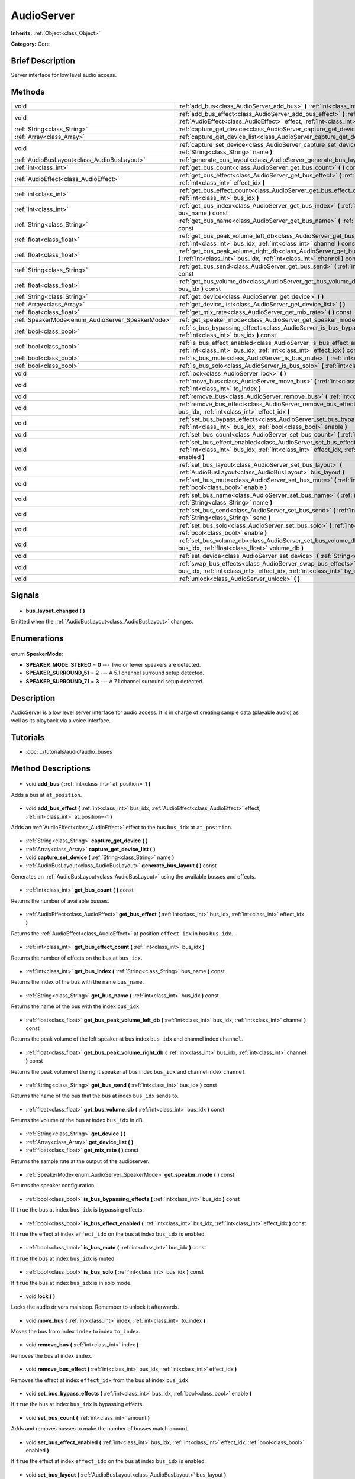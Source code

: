 .. Generated automatically by doc/tools/makerst.py in Godot's source tree.
.. DO NOT EDIT THIS FILE, but the AudioServer.xml source instead.
.. The source is found in doc/classes or modules/<name>/doc_classes.

.. _class_AudioServer:

AudioServer
===========

**Inherits:** :ref:`Object<class_Object>`

**Category:** Core

Brief Description
-----------------

Server interface for low level audio access.

Methods
-------

+---------------------------------------------------+---------------------------------------------------------------------------------------------------------------------------------------------------------------------------------------+
| void                                              | :ref:`add_bus<class_AudioServer_add_bus>` **(** :ref:`int<class_int>` at_position=-1 **)**                                                                                            |
+---------------------------------------------------+---------------------------------------------------------------------------------------------------------------------------------------------------------------------------------------+
| void                                              | :ref:`add_bus_effect<class_AudioServer_add_bus_effect>` **(** :ref:`int<class_int>` bus_idx, :ref:`AudioEffect<class_AudioEffect>` effect, :ref:`int<class_int>` at_position=-1 **)** |
+---------------------------------------------------+---------------------------------------------------------------------------------------------------------------------------------------------------------------------------------------+
| :ref:`String<class_String>`                       | :ref:`capture_get_device<class_AudioServer_capture_get_device>` **(** **)**                                                                                                           |
+---------------------------------------------------+---------------------------------------------------------------------------------------------------------------------------------------------------------------------------------------+
| :ref:`Array<class_Array>`                         | :ref:`capture_get_device_list<class_AudioServer_capture_get_device_list>` **(** **)**                                                                                                 |
+---------------------------------------------------+---------------------------------------------------------------------------------------------------------------------------------------------------------------------------------------+
| void                                              | :ref:`capture_set_device<class_AudioServer_capture_set_device>` **(** :ref:`String<class_String>` name **)**                                                                          |
+---------------------------------------------------+---------------------------------------------------------------------------------------------------------------------------------------------------------------------------------------+
| :ref:`AudioBusLayout<class_AudioBusLayout>`       | :ref:`generate_bus_layout<class_AudioServer_generate_bus_layout>` **(** **)** const                                                                                                   |
+---------------------------------------------------+---------------------------------------------------------------------------------------------------------------------------------------------------------------------------------------+
| :ref:`int<class_int>`                             | :ref:`get_bus_count<class_AudioServer_get_bus_count>` **(** **)** const                                                                                                               |
+---------------------------------------------------+---------------------------------------------------------------------------------------------------------------------------------------------------------------------------------------+
| :ref:`AudioEffect<class_AudioEffect>`             | :ref:`get_bus_effect<class_AudioServer_get_bus_effect>` **(** :ref:`int<class_int>` bus_idx, :ref:`int<class_int>` effect_idx **)**                                                   |
+---------------------------------------------------+---------------------------------------------------------------------------------------------------------------------------------------------------------------------------------------+
| :ref:`int<class_int>`                             | :ref:`get_bus_effect_count<class_AudioServer_get_bus_effect_count>` **(** :ref:`int<class_int>` bus_idx **)**                                                                         |
+---------------------------------------------------+---------------------------------------------------------------------------------------------------------------------------------------------------------------------------------------+
| :ref:`int<class_int>`                             | :ref:`get_bus_index<class_AudioServer_get_bus_index>` **(** :ref:`String<class_String>` bus_name **)** const                                                                          |
+---------------------------------------------------+---------------------------------------------------------------------------------------------------------------------------------------------------------------------------------------+
| :ref:`String<class_String>`                       | :ref:`get_bus_name<class_AudioServer_get_bus_name>` **(** :ref:`int<class_int>` bus_idx **)** const                                                                                   |
+---------------------------------------------------+---------------------------------------------------------------------------------------------------------------------------------------------------------------------------------------+
| :ref:`float<class_float>`                         | :ref:`get_bus_peak_volume_left_db<class_AudioServer_get_bus_peak_volume_left_db>` **(** :ref:`int<class_int>` bus_idx, :ref:`int<class_int>` channel **)** const                      |
+---------------------------------------------------+---------------------------------------------------------------------------------------------------------------------------------------------------------------------------------------+
| :ref:`float<class_float>`                         | :ref:`get_bus_peak_volume_right_db<class_AudioServer_get_bus_peak_volume_right_db>` **(** :ref:`int<class_int>` bus_idx, :ref:`int<class_int>` channel **)** const                    |
+---------------------------------------------------+---------------------------------------------------------------------------------------------------------------------------------------------------------------------------------------+
| :ref:`String<class_String>`                       | :ref:`get_bus_send<class_AudioServer_get_bus_send>` **(** :ref:`int<class_int>` bus_idx **)** const                                                                                   |
+---------------------------------------------------+---------------------------------------------------------------------------------------------------------------------------------------------------------------------------------------+
| :ref:`float<class_float>`                         | :ref:`get_bus_volume_db<class_AudioServer_get_bus_volume_db>` **(** :ref:`int<class_int>` bus_idx **)** const                                                                         |
+---------------------------------------------------+---------------------------------------------------------------------------------------------------------------------------------------------------------------------------------------+
| :ref:`String<class_String>`                       | :ref:`get_device<class_AudioServer_get_device>` **(** **)**                                                                                                                           |
+---------------------------------------------------+---------------------------------------------------------------------------------------------------------------------------------------------------------------------------------------+
| :ref:`Array<class_Array>`                         | :ref:`get_device_list<class_AudioServer_get_device_list>` **(** **)**                                                                                                                 |
+---------------------------------------------------+---------------------------------------------------------------------------------------------------------------------------------------------------------------------------------------+
| :ref:`float<class_float>`                         | :ref:`get_mix_rate<class_AudioServer_get_mix_rate>` **(** **)** const                                                                                                                 |
+---------------------------------------------------+---------------------------------------------------------------------------------------------------------------------------------------------------------------------------------------+
| :ref:`SpeakerMode<enum_AudioServer_SpeakerMode>`  | :ref:`get_speaker_mode<class_AudioServer_get_speaker_mode>` **(** **)** const                                                                                                         |
+---------------------------------------------------+---------------------------------------------------------------------------------------------------------------------------------------------------------------------------------------+
| :ref:`bool<class_bool>`                           | :ref:`is_bus_bypassing_effects<class_AudioServer_is_bus_bypassing_effects>` **(** :ref:`int<class_int>` bus_idx **)** const                                                           |
+---------------------------------------------------+---------------------------------------------------------------------------------------------------------------------------------------------------------------------------------------+
| :ref:`bool<class_bool>`                           | :ref:`is_bus_effect_enabled<class_AudioServer_is_bus_effect_enabled>` **(** :ref:`int<class_int>` bus_idx, :ref:`int<class_int>` effect_idx **)** const                               |
+---------------------------------------------------+---------------------------------------------------------------------------------------------------------------------------------------------------------------------------------------+
| :ref:`bool<class_bool>`                           | :ref:`is_bus_mute<class_AudioServer_is_bus_mute>` **(** :ref:`int<class_int>` bus_idx **)** const                                                                                     |
+---------------------------------------------------+---------------------------------------------------------------------------------------------------------------------------------------------------------------------------------------+
| :ref:`bool<class_bool>`                           | :ref:`is_bus_solo<class_AudioServer_is_bus_solo>` **(** :ref:`int<class_int>` bus_idx **)** const                                                                                     |
+---------------------------------------------------+---------------------------------------------------------------------------------------------------------------------------------------------------------------------------------------+
| void                                              | :ref:`lock<class_AudioServer_lock>` **(** **)**                                                                                                                                       |
+---------------------------------------------------+---------------------------------------------------------------------------------------------------------------------------------------------------------------------------------------+
| void                                              | :ref:`move_bus<class_AudioServer_move_bus>` **(** :ref:`int<class_int>` index, :ref:`int<class_int>` to_index **)**                                                                   |
+---------------------------------------------------+---------------------------------------------------------------------------------------------------------------------------------------------------------------------------------------+
| void                                              | :ref:`remove_bus<class_AudioServer_remove_bus>` **(** :ref:`int<class_int>` index **)**                                                                                               |
+---------------------------------------------------+---------------------------------------------------------------------------------------------------------------------------------------------------------------------------------------+
| void                                              | :ref:`remove_bus_effect<class_AudioServer_remove_bus_effect>` **(** :ref:`int<class_int>` bus_idx, :ref:`int<class_int>` effect_idx **)**                                             |
+---------------------------------------------------+---------------------------------------------------------------------------------------------------------------------------------------------------------------------------------------+
| void                                              | :ref:`set_bus_bypass_effects<class_AudioServer_set_bus_bypass_effects>` **(** :ref:`int<class_int>` bus_idx, :ref:`bool<class_bool>` enable **)**                                     |
+---------------------------------------------------+---------------------------------------------------------------------------------------------------------------------------------------------------------------------------------------+
| void                                              | :ref:`set_bus_count<class_AudioServer_set_bus_count>` **(** :ref:`int<class_int>` amount **)**                                                                                        |
+---------------------------------------------------+---------------------------------------------------------------------------------------------------------------------------------------------------------------------------------------+
| void                                              | :ref:`set_bus_effect_enabled<class_AudioServer_set_bus_effect_enabled>` **(** :ref:`int<class_int>` bus_idx, :ref:`int<class_int>` effect_idx, :ref:`bool<class_bool>` enabled **)**  |
+---------------------------------------------------+---------------------------------------------------------------------------------------------------------------------------------------------------------------------------------------+
| void                                              | :ref:`set_bus_layout<class_AudioServer_set_bus_layout>` **(** :ref:`AudioBusLayout<class_AudioBusLayout>` bus_layout **)**                                                            |
+---------------------------------------------------+---------------------------------------------------------------------------------------------------------------------------------------------------------------------------------------+
| void                                              | :ref:`set_bus_mute<class_AudioServer_set_bus_mute>` **(** :ref:`int<class_int>` bus_idx, :ref:`bool<class_bool>` enable **)**                                                         |
+---------------------------------------------------+---------------------------------------------------------------------------------------------------------------------------------------------------------------------------------------+
| void                                              | :ref:`set_bus_name<class_AudioServer_set_bus_name>` **(** :ref:`int<class_int>` bus_idx, :ref:`String<class_String>` name **)**                                                       |
+---------------------------------------------------+---------------------------------------------------------------------------------------------------------------------------------------------------------------------------------------+
| void                                              | :ref:`set_bus_send<class_AudioServer_set_bus_send>` **(** :ref:`int<class_int>` bus_idx, :ref:`String<class_String>` send **)**                                                       |
+---------------------------------------------------+---------------------------------------------------------------------------------------------------------------------------------------------------------------------------------------+
| void                                              | :ref:`set_bus_solo<class_AudioServer_set_bus_solo>` **(** :ref:`int<class_int>` bus_idx, :ref:`bool<class_bool>` enable **)**                                                         |
+---------------------------------------------------+---------------------------------------------------------------------------------------------------------------------------------------------------------------------------------------+
| void                                              | :ref:`set_bus_volume_db<class_AudioServer_set_bus_volume_db>` **(** :ref:`int<class_int>` bus_idx, :ref:`float<class_float>` volume_db **)**                                          |
+---------------------------------------------------+---------------------------------------------------------------------------------------------------------------------------------------------------------------------------------------+
| void                                              | :ref:`set_device<class_AudioServer_set_device>` **(** :ref:`String<class_String>` device **)**                                                                                        |
+---------------------------------------------------+---------------------------------------------------------------------------------------------------------------------------------------------------------------------------------------+
| void                                              | :ref:`swap_bus_effects<class_AudioServer_swap_bus_effects>` **(** :ref:`int<class_int>` bus_idx, :ref:`int<class_int>` effect_idx, :ref:`int<class_int>` by_effect_idx **)**          |
+---------------------------------------------------+---------------------------------------------------------------------------------------------------------------------------------------------------------------------------------------+
| void                                              | :ref:`unlock<class_AudioServer_unlock>` **(** **)**                                                                                                                                   |
+---------------------------------------------------+---------------------------------------------------------------------------------------------------------------------------------------------------------------------------------------+

Signals
-------

  .. _class_AudioServer_bus_layout_changed:

- **bus_layout_changed** **(** **)**

Emitted when the :ref:`AudioBusLayout<class_AudioBusLayout>` changes.

Enumerations
------------

  .. _enum_AudioServer_SpeakerMode:

enum **SpeakerMode**:

- **SPEAKER_MODE_STEREO** = **0** --- Two or fewer speakers are detected.
- **SPEAKER_SURROUND_51** = **2** --- A 5.1 channel surround setup detected.
- **SPEAKER_SURROUND_71** = **3** --- A 7.1 channel surround setup detected.

Description
-----------

AudioServer is a low level server interface for audio access. It is in charge of creating sample data (playable audio) as well as its playback via a voice interface.

Tutorials
---------

- :doc:`../tutorials/audio/audio_buses`
Method Descriptions
-------------------

  .. _class_AudioServer_add_bus:

- void **add_bus** **(** :ref:`int<class_int>` at_position=-1 **)**

Adds a bus at ``at_position``.

  .. _class_AudioServer_add_bus_effect:

- void **add_bus_effect** **(** :ref:`int<class_int>` bus_idx, :ref:`AudioEffect<class_AudioEffect>` effect, :ref:`int<class_int>` at_position=-1 **)**

Adds an :ref:`AudioEffect<class_AudioEffect>` effect to the bus ``bus_idx`` at ``at_position``.

  .. _class_AudioServer_capture_get_device:

- :ref:`String<class_String>` **capture_get_device** **(** **)**

  .. _class_AudioServer_capture_get_device_list:

- :ref:`Array<class_Array>` **capture_get_device_list** **(** **)**

  .. _class_AudioServer_capture_set_device:

- void **capture_set_device** **(** :ref:`String<class_String>` name **)**

  .. _class_AudioServer_generate_bus_layout:

- :ref:`AudioBusLayout<class_AudioBusLayout>` **generate_bus_layout** **(** **)** const

Generates an :ref:`AudioBusLayout<class_AudioBusLayout>` using the available busses and effects.

  .. _class_AudioServer_get_bus_count:

- :ref:`int<class_int>` **get_bus_count** **(** **)** const

Returns the number of available busses.

  .. _class_AudioServer_get_bus_effect:

- :ref:`AudioEffect<class_AudioEffect>` **get_bus_effect** **(** :ref:`int<class_int>` bus_idx, :ref:`int<class_int>` effect_idx **)**

Returns the :ref:`AudioEffect<class_AudioEffect>` at position ``effect_idx`` in bus ``bus_idx``.

  .. _class_AudioServer_get_bus_effect_count:

- :ref:`int<class_int>` **get_bus_effect_count** **(** :ref:`int<class_int>` bus_idx **)**

Returns the number of effects on the bus at ``bus_idx``.

  .. _class_AudioServer_get_bus_index:

- :ref:`int<class_int>` **get_bus_index** **(** :ref:`String<class_String>` bus_name **)** const

Returns the index of the bus with the name ``bus_name``.

  .. _class_AudioServer_get_bus_name:

- :ref:`String<class_String>` **get_bus_name** **(** :ref:`int<class_int>` bus_idx **)** const

Returns the name of the bus with the index ``bus_idx``.

  .. _class_AudioServer_get_bus_peak_volume_left_db:

- :ref:`float<class_float>` **get_bus_peak_volume_left_db** **(** :ref:`int<class_int>` bus_idx, :ref:`int<class_int>` channel **)** const

Returns the peak volume of the left speaker at bus index ``bus_idx`` and channel index ``channel``.

  .. _class_AudioServer_get_bus_peak_volume_right_db:

- :ref:`float<class_float>` **get_bus_peak_volume_right_db** **(** :ref:`int<class_int>` bus_idx, :ref:`int<class_int>` channel **)** const

Returns the peak volume of the right speaker at bus index ``bus_idx`` and channel index ``channel``.

  .. _class_AudioServer_get_bus_send:

- :ref:`String<class_String>` **get_bus_send** **(** :ref:`int<class_int>` bus_idx **)** const

Returns the name of the bus that the bus at index ``bus_idx`` sends to.

  .. _class_AudioServer_get_bus_volume_db:

- :ref:`float<class_float>` **get_bus_volume_db** **(** :ref:`int<class_int>` bus_idx **)** const

Returns the volume of the bus at index ``bus_idx`` in dB.

  .. _class_AudioServer_get_device:

- :ref:`String<class_String>` **get_device** **(** **)**

  .. _class_AudioServer_get_device_list:

- :ref:`Array<class_Array>` **get_device_list** **(** **)**

  .. _class_AudioServer_get_mix_rate:

- :ref:`float<class_float>` **get_mix_rate** **(** **)** const

Returns the sample rate at the output of the audioserver.

  .. _class_AudioServer_get_speaker_mode:

- :ref:`SpeakerMode<enum_AudioServer_SpeakerMode>` **get_speaker_mode** **(** **)** const

Returns the speaker configuration.

  .. _class_AudioServer_is_bus_bypassing_effects:

- :ref:`bool<class_bool>` **is_bus_bypassing_effects** **(** :ref:`int<class_int>` bus_idx **)** const

If ``true`` the bus at index ``bus_idx`` is bypassing effects.

  .. _class_AudioServer_is_bus_effect_enabled:

- :ref:`bool<class_bool>` **is_bus_effect_enabled** **(** :ref:`int<class_int>` bus_idx, :ref:`int<class_int>` effect_idx **)** const

If ``true`` the effect at index ``effect_idx`` on the bus at index ``bus_idx`` is enabled.

  .. _class_AudioServer_is_bus_mute:

- :ref:`bool<class_bool>` **is_bus_mute** **(** :ref:`int<class_int>` bus_idx **)** const

If ``true`` the bus at index ``bus_idx`` is muted.

  .. _class_AudioServer_is_bus_solo:

- :ref:`bool<class_bool>` **is_bus_solo** **(** :ref:`int<class_int>` bus_idx **)** const

If ``true`` the bus at index ``bus_idx`` is in solo mode.

  .. _class_AudioServer_lock:

- void **lock** **(** **)**

Locks the audio drivers mainloop. Remember to unlock it afterwards.

  .. _class_AudioServer_move_bus:

- void **move_bus** **(** :ref:`int<class_int>` index, :ref:`int<class_int>` to_index **)**

Moves the bus from index ``index`` to index ``to_index``.

  .. _class_AudioServer_remove_bus:

- void **remove_bus** **(** :ref:`int<class_int>` index **)**

Removes the bus at index ``index``.

  .. _class_AudioServer_remove_bus_effect:

- void **remove_bus_effect** **(** :ref:`int<class_int>` bus_idx, :ref:`int<class_int>` effect_idx **)**

Removes the effect at index ``effect_idx`` from the bus at index ``bus_idx``.

  .. _class_AudioServer_set_bus_bypass_effects:

- void **set_bus_bypass_effects** **(** :ref:`int<class_int>` bus_idx, :ref:`bool<class_bool>` enable **)**

If ``true`` the bus at index ``bus_idx`` is bypassing effects.

  .. _class_AudioServer_set_bus_count:

- void **set_bus_count** **(** :ref:`int<class_int>` amount **)**

Adds and removes busses to make the number of busses match ``amount``.

  .. _class_AudioServer_set_bus_effect_enabled:

- void **set_bus_effect_enabled** **(** :ref:`int<class_int>` bus_idx, :ref:`int<class_int>` effect_idx, :ref:`bool<class_bool>` enabled **)**

If ``true`` the effect at index ``effect_idx`` on the bus at index ``bus_idx`` is enabled.

  .. _class_AudioServer_set_bus_layout:

- void **set_bus_layout** **(** :ref:`AudioBusLayout<class_AudioBusLayout>` bus_layout **)**

Overwrites the currently used :ref:`AudioBusLayout<class_AudioBusLayout>`.

  .. _class_AudioServer_set_bus_mute:

- void **set_bus_mute** **(** :ref:`int<class_int>` bus_idx, :ref:`bool<class_bool>` enable **)**

If ``true`` the bus at index ``bus_idx`` is muted.

  .. _class_AudioServer_set_bus_name:

- void **set_bus_name** **(** :ref:`int<class_int>` bus_idx, :ref:`String<class_String>` name **)**

Sets the name of the bus at index ``bus_idx`` to ``name``.

  .. _class_AudioServer_set_bus_send:

- void **set_bus_send** **(** :ref:`int<class_int>` bus_idx, :ref:`String<class_String>` send **)**

Connects the output of the bus at ``bus_idx`` to the bus named ``send``.

  .. _class_AudioServer_set_bus_solo:

- void **set_bus_solo** **(** :ref:`int<class_int>` bus_idx, :ref:`bool<class_bool>` enable **)**

If ``true`` the bus at index ``bus_idx`` is in solo mode.

  .. _class_AudioServer_set_bus_volume_db:

- void **set_bus_volume_db** **(** :ref:`int<class_int>` bus_idx, :ref:`float<class_float>` volume_db **)**

Sets the volume of the bus at index ``bus_idx`` to ``volume_db``.

  .. _class_AudioServer_set_device:

- void **set_device** **(** :ref:`String<class_String>` device **)**

  .. _class_AudioServer_swap_bus_effects:

- void **swap_bus_effects** **(** :ref:`int<class_int>` bus_idx, :ref:`int<class_int>` effect_idx, :ref:`int<class_int>` by_effect_idx **)**

Swaps the position of two effects in bus ``bus_idx``.

  .. _class_AudioServer_unlock:

- void **unlock** **(** **)**

Unlocks the audiodriver's main loop. After locking it always unlock it.

